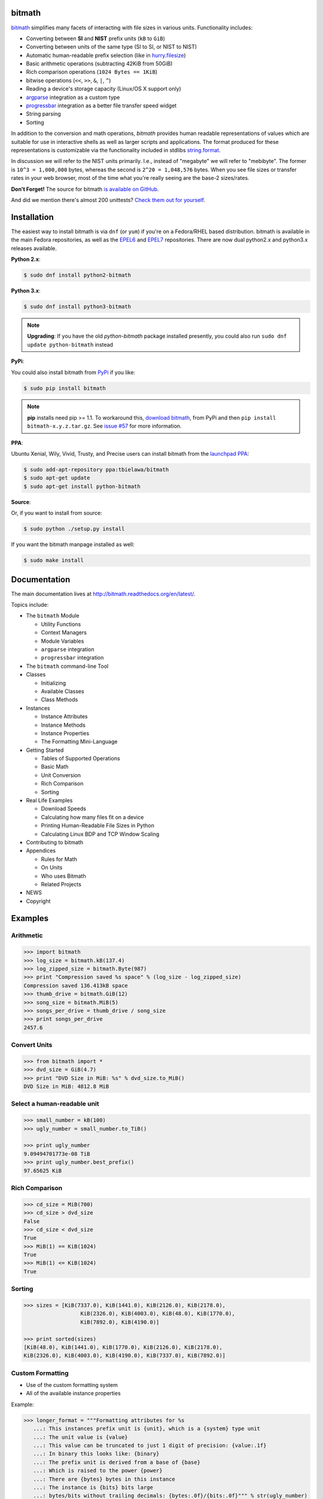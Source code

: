 .. image:: https://api.travis-ci.org/tbielawa/bitmath.png
   :target: https://travis-ci.org/tbielawa/bitmath/
   :align: right
   :height: 19
   :width: 77

.. image:: https://coveralls.io/repos/tbielawa/bitmath/badge.png?branch=master
   :target: https://coveralls.io/r/tbielawa/bitmath?branch=master
   :align: right
   :height: 19
   :width: 77

.. image:: https://readthedocs.org/projects/bitmath/badge/?version=latest
   :target: http://bitmath.rtfd.org/
   :align: right
   :height: 19
   :width: 77


bitmath
=======

`bitmath <http://bitmath.readthedocs.org/en/latest/>`_ simplifies many
facets of interacting with file sizes in various units. Functionality
includes:

* Converting between **SI** and **NIST** prefix units (``kB`` to ``GiB``)
* Converting between units of the same type (SI to SI, or NIST to NIST)
* Automatic human-readable prefix selection (like in `hurry.filesize <https://pypi.python.org/pypi/hurry.filesize>`_)
* Basic arithmetic operations (subtracting 42KiB from 50GiB)
* Rich comparison operations (``1024 Bytes == 1KiB``)
* bitwise operations (``<<``, ``>>``, ``&``, ``|``, ``^``)
* Reading a device's storage capacity (Linux/OS X support only)
* `argparse <https://docs.python.org/2/library/argparse.html>`_
  integration as a custom type
* `progressbar <https://code.google.com/p/python-progressbar/>`_
  integration as a better file transfer speed widget
* String parsing
* Sorting


In addition to the conversion and math operations, `bitmath` provides
human readable representations of values which are suitable for use in
interactive shells as well as larger scripts and applications. The
format produced for these representations is customizable via the
functionality included in stdlibs `string.format
<https://docs.python.org/2/library/string.html>`_.

In discussion we will refer to the NIST units primarily. I.e., instead
of "megabyte" we will refer to "mebibyte". The former is ``10^3 =
1,000,000`` bytes, whereas the second is ``2^20 = 1,048,576``
bytes. When you see file sizes or transfer rates in your web browser,
most of the time what you're really seeing are the base-2 sizes/rates.

**Don't Forget!** The source for bitmath `is available on GitHub
<https://github.com/tbielawa/bitmath>`_.

And did we mention there's almost 200 unittests? `Check them out for
yourself <https://github.com/tbielawa/bitmath/tree/master/tests>`_.


Installation
============

The easiest way to install bitmath is via ``dnf`` (or ``yum``) if
you're on a Fedora/RHEL based distribution. bitmath is available in
the main Fedora repositories, as well as the `EPEL6
<http://download.fedoraproject.org/pub/epel/6/i386/repoview/epel-release.html>`_
and `EPEL7
<http://download.fedoraproject.org/pub/epel/7/x86_64/repoview/epel-release.html>`_
repositories. There are now dual python2.x and python3.x releases
available.


**Python 2.x**:

.. code-block:: bash

   $ sudo dnf install python2-bitmath

**Python 3.x**:

.. code-block:: bash

   $ sudo dnf install python3-bitmath


.. note::

   **Upgrading**: If you have the old *python-bitmath* package
   installed presently, you could also run ``sudo dnf update
   python-bitmath`` instead


**PyPi**:

You could also install bitmath from `PyPi
<https://pypi.python.org/pypi/bitmath>`_ if you like:

.. code-block:: bash

   $ sudo pip install bitmath

.. note::

   **pip** installs need pip >= 1.1. To workaround this, `download
   bitmath <https://pypi.python.org/pypi/bitmath/#downloads>`_, from
   PyPi and then ``pip install bitmath-x.y.z.tar.gz``. See `issue #57
   <https://github.com/tbielawa/bitmath/issues/57#issuecomment-227018168>`_
   for more information.


**PPA**:

Ubuntu Xenial, Wily, Vivid, Trusty, and Precise users can install
bitmath from the `launchpad PPA
<https://launchpad.net/~tbielawa/+archive/ubuntu/bitmath>`_:

.. code-block:: bash

   $ sudo add-apt-repository ppa:tbielawa/bitmath
   $ sudo apt-get update
   $ sudo apt-get install python-bitmath


**Source**:

Or, if you want to install from source:

.. code-block:: bash

   $ sudo python ./setup.py install

If you want the bitmath manpage installed as well:

.. code-block:: bash

   $ sudo make install


Documentation
=============

The main documentation lives at
`http://bitmath.readthedocs.org/en/latest/
<http://bitmath.readthedocs.org/en/latest/>`_.

Topics include:

* The ``bitmath`` Module

  * Utility Functions
  * Context Managers
  * Module Variables
  * ``argparse`` integration
  * ``progressbar`` integration

* The ``bitmath`` command-line Tool

* Classes

  * Initializing
  * Available Classes
  * Class Methods

* Instances

  * Instance Attributes
  * Instance Methods
  * Instance Properties
  * The Formatting Mini-Language

* Getting Started

  * Tables of Supported Operations
  * Basic Math
  * Unit Conversion
  * Rich Comparison
  * Sorting

* Real Life Examples

  * Download Speeds
  * Calculating how many files fit on a device
  * Printing Human-Readable File Sizes in Python
  * Calculating Linux BDP and TCP Window Scaling

* Contributing to bitmath
* Appendices

  * Rules for Math
  * On Units
  * Who uses Bitmath
  * Related Projects

* NEWS

* Copyright


Examples
========


Arithmetic
----------

.. code-block:: python

   >>> import bitmath
   >>> log_size = bitmath.kB(137.4)
   >>> log_zipped_size = bitmath.Byte(987)
   >>> print "Compression saved %s space" % (log_size - log_zipped_size)
   Compression saved 136.413kB space
   >>> thumb_drive = bitmath.GiB(12)
   >>> song_size = bitmath.MiB(5)
   >>> songs_per_drive = thumb_drive / song_size
   >>> print songs_per_drive
   2457.6


Convert Units
-------------

.. code-block:: python

   >>> from bitmath import *
   >>> dvd_size = GiB(4.7)
   >>> print "DVD Size in MiB: %s" % dvd_size.to_MiB()
   DVD Size in MiB: 4812.8 MiB


Select a human-readable unit
----------------------------

.. code-block:: python

   >>> small_number = kB(100)
   >>> ugly_number = small_number.to_TiB()

   >>> print ugly_number
   9.09494701773e-08 TiB
   >>> print ugly_number.best_prefix()
   97.65625 KiB


Rich Comparison
---------------

.. code-block:: python

   >>> cd_size = MiB(700)
   >>> cd_size > dvd_size
   False
   >>> cd_size < dvd_size
   True
   >>> MiB(1) == KiB(1024)
   True
   >>> MiB(1) <= KiB(1024)
   True

Sorting
-------

.. code-block:: python

   >>> sizes = [KiB(7337.0), KiB(1441.0), KiB(2126.0), KiB(2178.0),
                     KiB(2326.0), KiB(4003.0), KiB(48.0), KiB(1770.0),
                     KiB(7892.0), KiB(4190.0)]

   >>> print sorted(sizes)
   [KiB(48.0), KiB(1441.0), KiB(1770.0), KiB(2126.0), KiB(2178.0),
   KiB(2326.0), KiB(4003.0), KiB(4190.0), KiB(7337.0), KiB(7892.0)]


Custom Formatting
-----------------

* Use of the custom formatting system
* All of the available instance properties

Example:

.. code-block:: python

   >>> longer_format = """Formatting attributes for %s
      ...: This instances prefix unit is {unit}, which is a {system} type unit
      ...: The unit value is {value}
      ...: This value can be truncated to just 1 digit of precision: {value:.1f}
      ...: In binary this looks like: {binary}
      ...: The prefix unit is derived from a base of {base}
      ...: Which is raised to the power {power}
      ...: There are {bytes} bytes in this instance
      ...: The instance is {bits} bits large
      ...: bytes/bits without trailing decimals: {bytes:.0f}/{bits:.0f}""" % str(ugly_number)

   >>> print ugly_number.format(longer_format)
   Formatting attributes for 5.96046447754 MiB
   This instances prefix unit is MiB, which is a NIST type unit
   The unit value is 5.96046447754
   This value can be truncated to just 1 digit of precision: 6.0
   In binary this looks like: 0b10111110101111000010000000
   The prefix unit is derived from a base of 2
   Which is raised to the power 20
   There are 6250000.0 bytes in this instance
   The instance is 50000000.0 bits large
   bytes/bits without trailing decimals: 6250000/50000000

Utility Functions
-----------------

**bitmath.getsize()**

.. code-block:: python

   >>> print bitmath.getsize('python-bitmath.spec')
   3.7060546875 KiB

**bitmath.parse_string()**

.. code-block:: python

   >>> import bitmath
   >>> a_dvd = bitmath.parse_string("4.7 GiB")
   >>> print type(a_dvd)
   <class 'bitmath.GiB'>
   >>> print a_dvd
   4.7 GiB

**bitmath.query_device_capacity()**

.. code-block:: python

   >>> import bitmath
   >>> with open('/dev/sda') as fp:
   ...     root_disk = bitmath.query_device_capacity(fp)
   ...     print root_disk.best_prefix()
   ...
   238.474937439 GiB

**bitmath.listdir()**

.. code-block:: python

   >>> for i in bitmath.listdir('./tests/', followlinks=True, relpath=True, bestprefix=True):
   ...     print i
   ...
   ('tests/test_file_size.py', KiB(9.2900390625))
   ('tests/test_basic_math.py', KiB(7.1767578125))
   ('tests/__init__.py', KiB(1.974609375))
   ('tests/test_bitwise_operations.py', KiB(2.6376953125))
   ('tests/test_context_manager.py', KiB(3.7744140625))
   ('tests/test_representation.py', KiB(5.2568359375))
   ('tests/test_properties.py', KiB(2.03125))
   ('tests/test_instantiating.py', KiB(3.4580078125))
   ('tests/test_future_math.py', KiB(2.2001953125))
   ('tests/test_best_prefix_BASE.py', KiB(2.1044921875))
   ('tests/test_rich_comparison.py', KiB(3.9423828125))
   ('tests/test_best_prefix_NIST.py', KiB(5.431640625))
   ('tests/test_unique_testcase_names.sh', Byte(311.0))
   ('tests/.coverage', KiB(3.1708984375))
   ('tests/test_best_prefix_SI.py', KiB(5.34375))
   ('tests/test_to_built_in_conversion.py', KiB(1.798828125))
   ('tests/test_to_Type_conversion.py', KiB(8.0185546875))
   ('tests/test_sorting.py', KiB(4.2197265625))
   ('tests/listdir_symlinks/10_byte_file_link', Byte(10.0))
   ('tests/listdir_symlinks/depth1/depth2/10_byte_file', Byte(10.0))
   ('tests/listdir_nosymlinks/depth1/depth2/10_byte_file', Byte(10.0))
   ('tests/listdir_nosymlinks/depth1/depth2/1024_byte_file', KiB(1.0))
   ('tests/file_sizes/kbytes.test', KiB(1.0))
   ('tests/file_sizes/bytes.test', Byte(38.0))
   ('tests/listdir/10_byte_file', Byte(10.0))


Formatting
----------

.. code-block:: python

   >>> with bitmath.format(fmt_str="[{value:.3f}@{unit}]"):
   ...     for i in bitmath.listdir('./tests/', followlinks=True, relpath=True, bestprefix=True):
   ...         print i[1]
   ...
   [9.290@KiB]
   [7.177@KiB]
   [1.975@KiB]
   [2.638@KiB]
   [3.774@KiB]
   [5.257@KiB]
   [2.031@KiB]
   [3.458@KiB]
   [2.200@KiB]
   [2.104@KiB]
   [3.942@KiB]
   [5.432@KiB]
   [311.000@Byte]
   [3.171@KiB]
   [5.344@KiB]
   [1.799@KiB]
   [8.019@KiB]
   [4.220@KiB]
   [10.000@Byte]
   [10.000@Byte]
   [10.000@Byte]
   [1.000@KiB]
   [1.000@KiB]
   [38.000@Byte]
   [10.000@Byte]

``argparse`` Integration
------------------------

Example script using ``bitmath.integrations.BitmathType`` as an
argparser argument type:

.. code-block:: python

   import argparse
   import bitmath
   parser = argparse.ArgumentParser(
       description="Arg parser with a bitmath type argument")
   parser.add_argument('--block-size',
                       type=bitmath.integrations.BitmathType,
                       required=True)

   results = parser.parse_args()
   print "Parsed in: {PARSED}; Which looks like {TOKIB} as a Kibibit".format(
       PARSED=results.block_size,
       TOKIB=results.block_size.Kib)

If ran as a script the results would be similar to this:

.. code-block:: bash

   $ python ./bmargparse.py --block-size 100MiB
   Parsed in: 100.0 MiB; Which looks like 819200.0 Kib as a Kibibit


``progressbar`` Integration
---------------------------

Use ``bitmath.integrations.BitmathFileTransferSpeed`` as a
``progressbar`` file transfer speed widget to monitor download speeds:

.. code-block:: python

   import requests
   import progressbar
   import bitmath
   import bitmath.integrations

   FETCH = 'https://www.kernel.org/pub/linux/kernel/v3.0/patch-3.16.gz'
   widgets = ['Bitmath Progress Bar Demo: ', ' ',
              progressbar.Bar(marker=progressbar.RotatingMarker()), ' ',
              bitmath.integrations.BitmathFileTransferSpeed()]

   r = requests.get(FETCH, stream=True)
   size = bitmath.Byte(int(r.headers['Content-Length']))
   pbar = progressbar.ProgressBar(widgets=widgets, maxval=int(size),
                                  term_width=80).start()
   chunk_size = 2048
   with open('/dev/null', 'wb') as fd:
       for chunk in r.iter_content(chunk_size):
           fd.write(chunk)
           if (pbar.currval + chunk_size) < pbar.maxval:
               pbar.update(pbar.currval + chunk_size)
   pbar.finish()


If ran as a script the results would be similar to this:

.. code-block:: bash

   $ python ./smalldl.py
   Bitmath Progress Bar Demo:  ||||||||||||||||||||||||||||||||||||||||| 1.58 MiB/s
